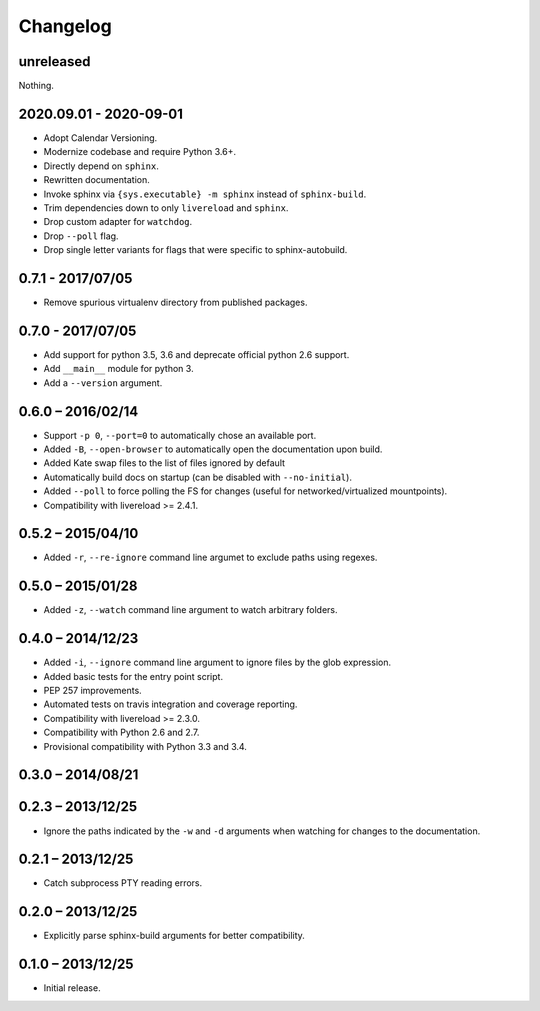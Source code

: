 Changelog
=========

unreleased
----------

Nothing.

2020.09.01 - 2020-09-01
-----------------------

* Adopt Calendar Versioning.
* Modernize codebase and require Python 3.6+.
* Directly depend on ``sphinx``.
* Rewritten documentation.
* Invoke sphinx via ``{sys.executable} -m sphinx`` instead of ``sphinx-build``.
* Trim dependencies down to only ``livereload`` and ``sphinx``.
* Drop custom adapter for ``watchdog``.
* Drop ``--poll`` flag.
* Drop single letter variants for flags that were specific to sphinx-autobuild.

0.7.1 - 2017/07/05
------------------

* Remove spurious virtualenv directory from published packages.


0.7.0 - 2017/07/05
------------------

* Add support for python 3.5, 3.6 and deprecate official python 2.6 support.
* Add ``__main__`` module for python 3.
* Add a ``--version`` argument.


0.6.0 – 2016/02/14
------------------

* Support ``-p 0``, ``--port=0`` to automatically chose an available port.
* Added ``-B``, ``--open-browser`` to automatically open the documentation upon
  build.
* Added Kate swap files to the list of files ignored by default
* Automatically build docs on startup (can be disabled with ``--no-initial``).
* Added ``--poll`` to force polling the FS for changes (useful for
  networked/virtualized mountpoints).
* Compatibility with livereload >= 2.4.1.


0.5.2 – 2015/04/10
------------------

* Added ``-r``, ``--re-ignore`` command line argumet to exclude paths using
  regexes.


0.5.0 – 2015/01/28
------------------

* Added ``-z``, ``--watch`` command line argument to watch arbitrary folders.


0.4.0 – 2014/12/23
------------------
* Added ``-i``, ``--ignore`` command line argument to ignore files by the glob
  expression.
* Added basic tests for the entry point script.
* PEP 257 improvements.
* Automated tests on travis integration and coverage reporting.
* Compatibility with livereload >= 2.3.0.
* Compatibility with Python 2.6 and 2.7.
* Provisional compatibility with Python 3.3 and 3.4.


0.3.0 – 2014/08/21
------------------


0.2.3 – 2013/12/25
------------------
* Ignore the paths indicated by the ``-w`` and ``-d`` arguments when watching
  for changes to the documentation.


0.2.1 – 2013/12/25
------------------
* Catch subprocess PTY reading errors.


0.2.0 – 2013/12/25
------------------
* Explicitly parse sphinx-build arguments for better compatibility.


0.1.0 – 2013/12/25
------------------
* Initial release.
